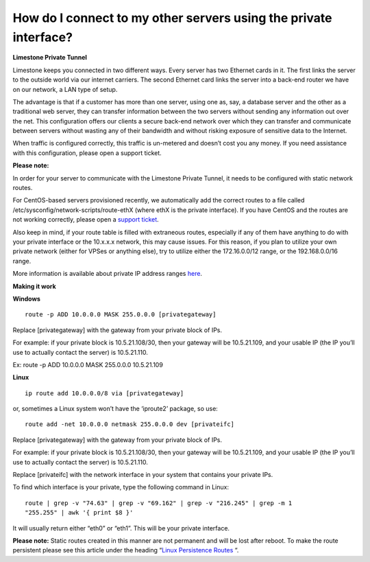How do I connect to my other servers using the private interface?
=================================================================

**Limestone Private Tunnel**

Limestone keeps you connected in two different ways. Every server has two
Ethernet cards in it. The first links the server to the outside world via our
internet carriers. The second Ethernet card links the server into a back-end
router we have on our network, a LAN type of setup.

The advantage is that if a customer has more than one server, using one as,
say, a database server and the other as a traditional web server, they can
transfer information between the two servers without sending any information
out over the net. This configuration offers our clients a secure back-end
network over which they can transfer and communicate between servers without
wasting any of their bandwidth and without risking exposure of sensitive data
to the Internet.

When traffic is configured correctly, this traffic is un-metered and doesn’t
cost you any money. If you need assistance with this configuration, please open
a support ticket.

**Please note:**

In order for your server to communicate with the Limestone Private Tunnel, it
needs to be configured with static network routes.

For CentOS-based servers provisioned recently, we automatically add the correct
routes to a file called /etc/sysconfig/network-scripts/route-ethX (where ethX
is the private interface). If you have CentOS and the routes are not working
correctly, please open a
`support ticket <https://rw.limestonenetworks.com/support/newticket.html>`_.

Also keep in mind, if your route table is filled with extraneous routes,
especially if any of them have anything to do with your private interface or
the 10.x.x.x network, this may cause issues. For this reason, if you plan to
utilize your own private network (either for VPSes or anything else), try to
utilize either the 172.16.0.0/12 range, or the 192.168.0.0/16 range.

More information is available about private IP address ranges
`here <https://en.wikipedia.org/wiki/Private_network#Reserved_private_IPv4_address_space>`_.

**Making it work**

**Windows**
::

 route -p ADD 10.0.0.0 MASK 255.0.0.0 [privategateway]

Replace [privategateway] with the gateway from your private block of IPs.

For example: if your private block is 10.5.21.108/30, then your gateway will
be 10.5.21.109, and your usable IP (the IP you’ll use to actually contact the
server) is 10.5.21.110.

Ex:  route -p ADD 10.0.0.0 MASK 255.0.0.0 10.5.21.109

**Linux**
::

 ip route add 10.0.0.0/8 via [privategateway]

or, sometimes a Linux system won’t have the ‘iproute2’ package, so use:
::

 route add -net 10.0.0.0 netmask 255.0.0.0 dev [privateifc]

Replace [privategateway] with the gateway from your private block of IPs.


For example: if your private block is 10.5.21.108/30, then your gateway will be
10.5.21.109, and your usable IP (the IP you’ll use to actually contact the
server) is 10.5.21.110.

Replace [privateifc] with the network interface in your system that contains
your private IPs.

To find which interface is your private, type the following command in Linux:
::

 route | grep -v "74.63" | grep -v "69.162" | grep -v "216.245" | grep -m 1
 "255.255" | awk '{ print $8 }'

It will usually return either “eth0” or “eth1”. This will be your private
interface.

**Please note:** Static routes created in this manner are not permanent and
will be lost after reboot. To make the route persistent please see this article
under the heading “`Linux Persistence Routes
<https://www.cyberciti.biz/tips/configuring-static-routes-in-debian-or-red-hat-linux-systems.html>`_
“.
